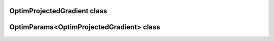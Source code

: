 OptimProjectedGradient class
============================

.. doxygenclass:: scopi::OptimProjectedGradient
   :project: scopi
   :members:
   :protected-members:

OptimParams<OptimProjectedGradient> class
=========================================

.. doxygenclass:: scopi::OptimParams< OptimProjectedGradient< problem_t, gradient_t > >
   :project: scopi
   :members:
